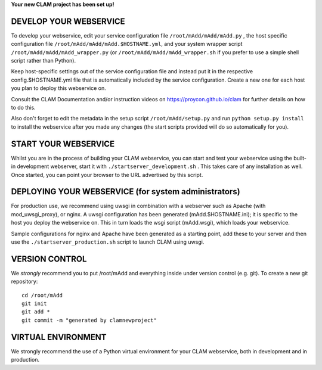 
**Your new CLAM project has been set up!**

DEVELOP YOUR WEBSERVICE
----------------------------

To develop your webservice, edit your service configuration file ``/root/mAdd/mAdd/mAdd.py`` , the host specific
configuration file ``/root/mAdd/mAdd/mAdd.$HOSTNAME.yml``, and your system wrapper script
``/root/mAdd/mAdd/mAdd_wrapper.py`` (or ``/root/mAdd/mAdd/mAdd_wrapper.sh`` if you prefer to use a simple shell script
rather than Python).

Keep host-specific settings out of the service configuration file and instead put it in the respective
config.$HOSTNAME.yml file that is automatically included by the service configuration. Create a new one for each host
you plan to deploy this webservice on.

Consult the CLAM Documentation and/or instruction videos on
https://proycon.github.io/clam for further details on how to do this.

Also don't forget to edit the metadata in the setup script ``/root/mAdd/setup.py`` and run ``python setup.py install`` to install the webservice after you made any changes (the start scripts provided will do so automatically for you).

START YOUR WEBSERVICE
-------------------------

Whilst you are in the process of building your CLAM webservice, you can start
and test your webservice using the built-in development webserver, start it
with ``./startserver_development.sh`` . This takes care of any installation as well.
Once started, you can point your browser to the URL advertised by this script.


DEPLOYING YOUR WEBSERVICE (for system administrators)
-------------------------------------------------------

For production use, we recommend using uwsgi in combination with a webserver
such as Apache (with mod_uwsgi_proxy), or nginx. A uwsgi configuration has been generated (mAdd.$HOSTNAME.ini); it is specific
to the host you deploy the webservice on. This in turn loads the wsgi script (mAdd.wsgi), which loads your webservice.

Sample configurations for nginx and Apache have been generated as a starting point, add these to your server and then use the
``./startserver_production.sh`` script to launch CLAM using uwsgi.

VERSION CONTROL
-----------------

We *strongly* recommend you to put /root/mAdd and everything inside under version control (e.g. git).
To create a new git repository::

    cd /root/mAdd
    git init
    git add *
    git commit -m "generated by clamnewproject"

VIRTUAL ENVIRONMENT
--------------------

We strongly recommend the use of a Python virtual environment for your CLAM webservice, both in development and in production.
